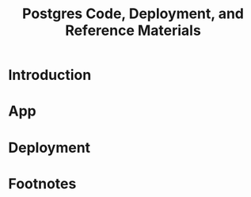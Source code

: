 #+TITLE: Postgres Code, Deployment, and Reference Materials
#+TODO: TODO(t) IN-PROGRESS(i) WAITING(w) | DONE(d)

* Introduction 
* App
* Deployment
* Footnotes
